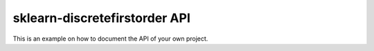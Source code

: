 #############################
sklearn-discretefirstorder API
#############################

This is an example on how to document the API of your own project.

